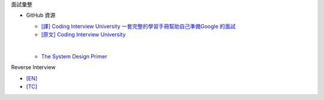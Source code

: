 面試彙整


- GitHub 資源

  - `[譯] Coding Interview University 一套完整的學習手冊幫助自己準備Google 的面試 <https://github.com/jwasham/coding-interview-university/blob/master/translations/README-cn.md>`_
  - `[原文] Coding Interview University <https://github.com/jwasham/coding-interview-university>`_
  |
  
  - `The System Design Primer <https://github.com/donnemartin/system-design-primer>`_



Reverse Interview

- `[EN] <https://github.com/viraptor/reverse-interview>`_
- `[TC] <https://github.com/NeroCube/reverse-interview-zh-tw/blob/master/README.md>`_

